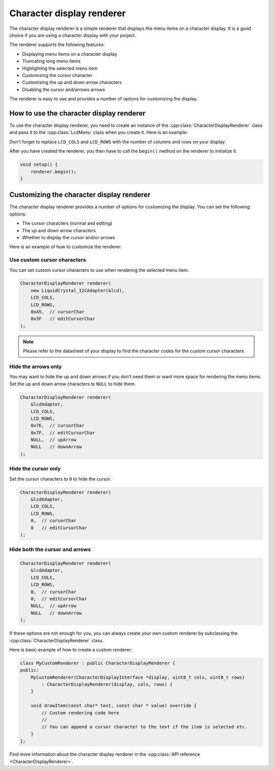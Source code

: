 Character display renderer
==========================

The character display renderer is a simple renderer that displays the menu items on a character display.
It is a good choice if you are using a character display with your project.

The renderer supports the following features:

- Displaying menu items on a character display
- Truncating long menu items
- Highlighting the selected menu item
- Customizing the cursor character
- Customizing the up and down arrow characters
- Disabling the cursor and/arrows arrows

The renderer is easy to use and provides a number of options for customizing the display.

How to use the character display renderer
-----------------------------------------

To use the character display renderer, you need to create an instance of the :cpp:class:`CharacterDisplayRenderer` class and pass it
to the :cpp:class:`LcdMenu` class when you create it. Here is an example:

.. tab-set::
    :sync-group: display

    .. tab-item:: Liquid Crystal I2C
         :sync: lcd_i2c

         .. code-block:: cpp

            #include <LcdMenu.h>
            #include <LiquidCrystal_I2C.h>
            #include <display/LiquidCrystal_I2CAdapter.h>
            #include <renderer/CharacterDisplayRenderer.h>

            LiquidCrystal_I2C lcd(0x27, LCD_COLS, LCD_ROWS);
            LiquidCrystal_I2CAdapter lcdAdater(&lcd);
            CharacterDisplayRenderer renderer(&lcdAdater, LCD_COLS, LCD_ROWS);
            LcdMenu menu(renderer);

    .. tab-item:: Liquid Crystal
         :sync: lcd

         .. code-block:: cpp

            #include <LcdMenu.h>
            #include <LiquidCrystal.h>
            #include <display/LiquidCrystalAdapter.h>
            #include <renderer/CharacterDisplayRenderer.h>

            LiquidCrystal lcd(12, 11, 5, 4, 3, 2);
            LiquidCrystalAdapter lcdAdapter(&lcd, LCD_COLS, LCD_ROWS);
            CharacterDisplayRenderer renderer(&lcdAdapter, LCD_COLS, LCD_ROWS);
            LcdMenu menu(renderer);

Don't forget to replace ``LCD_COLS`` and ``LCD_ROWS`` with the number of columns and rows on your display.

After you have created the renderer, you then have to call the ``begin()`` method on the renderer to initialize it.

.. code-block:: cpp

    void setup() {
        renderer.begin();
    }

Customizing the character display renderer
------------------------------------------

The character display renderer provides a number of options for customizing the display. You can set the following options:

- The cursor characters (normal and editing)
- The up and down arrow characters
- Whether to display the cursor and/or arrows

Here is an example of how to customize the renderer:

Use custom cursor characters
^^^^^^^^^^^^^^^^^^^^^^^^^^^

You can set custom cursor characters to use when rendering the selected menu item.

.. code-block:: cpp

    CharacterDisplayRenderer renderer(
        new LiquidCrystal_I2CAdapter(&lcd),
        LCD_COLS,
        LCD_ROWS,
        0xA5,  // cursorChar
        0x5F   // editCursorChar
    );

.. image:: images/custom-cursor.gif
    :width: 400px
    :alt: Custom cursor characters

.. note::

    Please refer to the datasheet of your display to find the character codes for the custom cursor characters.


Hide the arrows only
^^^^^^^^^^^^^^^^^^^^

You may want to hide the up and down arrows if you don't need them or want more space for rendering the menu items.
Set the up and down arrow characters to ``NULL`` to hide them.

.. code-block:: cpp

    CharacterDisplayRenderer renderer(
        &lcdAdapter,
        LCD_COLS,
        LCD_ROWS,
        0x7E,  // cursorChar
        0x7F,  // editCursorChar
        NULL,  // upArrow
        NULL   // downArrow
    );

.. image:: images/no-arrows.png
    :width: 400px
    :alt: Hide the arrows

Hide the cursor only
^^^^^^^^^^^^^^^^^^^^

Set the cursor characters to ``0`` to hide the cursor.

.. code-block:: cpp

    CharacterDisplayRenderer renderer(
        &lcdAdapter,
        LCD_COLS,
        LCD_ROWS,
        0,  // cursorChar
        0   // editCursorChar
    );

.. image:: images/no-cursor.webp
    :width: 400px
    :alt: Hide the cursor

Hide both the cursor and arrows
^^^^^^^^^^^^^^^^^^^^^^^^^^^^^^^

.. code-block:: cpp

    CharacterDisplayRenderer renderer(
        &lcdAdapter,
        LCD_COLS,
        LCD_ROWS,
        0,  // cursorChar
        0,  // editCursorChar
        NULL,  // upArrow
        NULL   // downArrow
    );

.. image:: images/no-cursor-no-arrows.webp
    :width: 400px
    :alt: Hide both the cursor and arrows

If these options are not enough for you, you can always create your own custom renderer by subclassing the :cpp:class:`CharacterDisplayRenderer` class.

Here is basic example of how to create a custom renderer:

.. code-block:: cpp

    class MyCustomRenderer : public CharacterDisplayRenderer {
    public:
        MyCustomRenderer(CharacterDisplayInterface *display, uint8_t cols, uint8_t rows)
            : CharacterDisplayRenderer(display, cols, rows) {
        }

        void drawItem(const char* text, const char * value) override {
            // Custom rendering code here
            // 
            // You can append a cursor character to the text if the item is selected etc.
        }
    };

Find more information about the character display renderer in the :cpp:class:`API reference <CharacterDisplayRenderer>`.